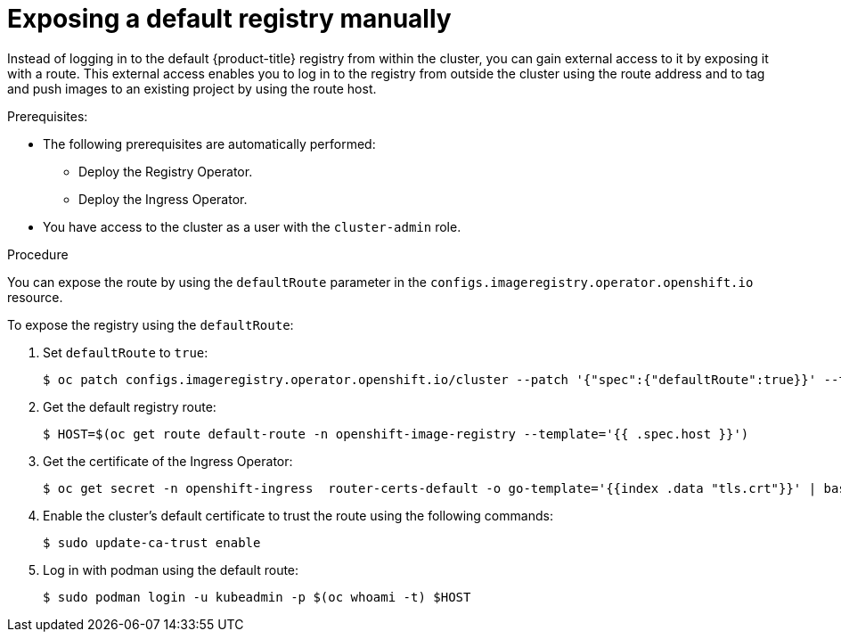 // Module included in the following assemblies:
//
// * registry/securing-exposing-registry.adoc
:_content-type: PROCEDURE
[id="registry-exposing-default-registry-manually_{context}"]
= Exposing a default registry manually

Instead of logging in to the default {product-title} registry from within the cluster, you can gain external access to it by exposing it with a route. This external access enables you to log in to the registry from outside the cluster using the route address and to tag and push images to an existing project by using the route host.

.Prerequisites:

* The following prerequisites are automatically performed:
** Deploy the Registry Operator.
** Deploy the Ingress Operator.
* You have access to the cluster as a user with the `cluster-admin` role.

.Procedure

You can expose the route by using the `defaultRoute` parameter in the `configs.imageregistry.operator.openshift.io` resource.

To expose the registry using the `defaultRoute`:

. Set `defaultRoute` to `true`:
+
[source,terminal]
----
$ oc patch configs.imageregistry.operator.openshift.io/cluster --patch '{"spec":{"defaultRoute":true}}' --type=merge
----
+
. Get the default registry route:
+
[source,terminal]
----
$ HOST=$(oc get route default-route -n openshift-image-registry --template='{{ .spec.host }}')
----

. Get the certificate of the Ingress Operator:
+
[source,terminal]
----
$ oc get secret -n openshift-ingress  router-certs-default -o go-template='{{index .data "tls.crt"}}' | base64 -d | sudo tee /etc/pki/ca-trust/source/anchors/${HOST}.crt  > /dev/null
----

. Enable the cluster's default certificate to trust the route using the following commands:
+
[source,terminal]
----
$ sudo update-ca-trust enable
----

. Log in with podman using the default route:
+
[source,terminal]
----
$ sudo podman login -u kubeadmin -p $(oc whoami -t) $HOST
----
